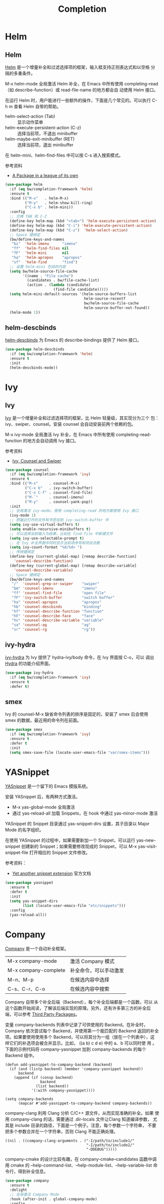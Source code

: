 #+TITLE:     Completion

* Helm
** Helm

  [[https://github.com/emacs-helm/helm][Helm]] 是一个增量补全和过滤选择项的框架，输入框支持正则表达式和以空格
分隔的多重条件。

  M-x helm-mode 全局激活 Helm 补全，在 Emacs 中所有使用
completing-read（如 describe-function）或 read-file-name 的地方都会自
动使用 Helm 接口。

  在运行 Helm 时，用户能进行一些额外的操作，下面是几个常见的。可以执行
C-h m 查看 Helm 自带的帮助。
  - helm-select-action (Tab) :: 显示动作菜单
  - helm-execute-persistent-action (C-z) :: 选择当前项，不退出 minibuffer
  - helm-maybe-exit-minibuffer (RET)  :: 选择当前项，退出 minibuffer

  在 helm-mini、helm-find-files 中可以按 C-s 进入搜索模式。

  参考资料
  - [[https://tuhdo.github.io/helm-intro.html][A Package in a league of its own]]

#+BEGIN_SRC emacs-lisp
  (use-package helm
    :if (eq bw/completion-framework 'helm)
    :ensure t
    :bind (("M-x"   . helm-M-x)
           ("M-y"   . helm-show-kill-ring)
           ("C-x b" . helm-mini))
    :config
    ;; 交换 TAB 和 C-Z
    (define-key helm-map (kbd "<tab>") 'helm-execute-persistent-action)
    (define-key helm-map (kbd "C-i") 'helm-execute-persistent-action)
    (define-key helm-map (kbd "C-z")  'helm-select-action)
    ;; Space 键绑定
    (bw/define-keys-and-names
     "bi"  'helm-imenu      "imenu"
     "ff"  'helm-find-files nil
     "fF"  'helm-mini       nil
     "ha"  'helm-apropos    "apropos"
     "sf"  'helm-find       "find")
    ;; 设置 helm-mini 包括的内容
    (setq bw/helm-source-file-cache
          '((name . "File cache")
            (candidates . bw/file-cache-list)
            (action . (lambda (candidate)
                        (find-file candidate)))))
    (setq helm-mini-default-sources '(helm-source-buffers-list
                                      helm-source-recentf
                                      bw/helm-source-file-cache
                                      helm-source-buffer-not-found))
    (helm-mode 1))
#+END_SRC

** helm-descbinds

  [[https://github.com/emacs-helm/helm-descbinds][helm-descbinds]] 为 Emacs 的 describe-bindings 提供了 Helm 接口。

#+BEGIN_SRC emacs-lisp
  (use-package helm-descbinds
    :if (eq bw/completion-framework 'helm)
    :ensure t
    :init
    (helm-descbinds-mode))
#+END_SRC

* Ivy
** Ivy
  [[https://github.com/abo-abo/swiper][Ivy]] 是一个增量补全和过滤选择项的框架，比 Helm 轻量级，其实现分为三个
包：ivy、swiper、counsel。安装 counsel 会自动安装前两个依赖的包。

  M-x ivy-mode 全局激活 Ivy 补全，在 Emacs 中所有使用
completing-read-function 的地方会自动调用 Ivy 接口。

  参考资料
  - [[https://writequit.org/denver-emacs/presentations/2017-04-11-ivy.html][Ivy, Counsel and Swiper]]

#+BEGIN_SRC emacs-lisp
  (use-package counsel
    :if (eq bw/completion-framework 'ivy)
    :ensure t
    :bind (("M-x"     . counsel-M-x)
           ("C-x b"   . ivy-switch-buffer)
           ("C-x C-f" . counsel-find-file)
           ("M-`"     . counsel-imenu)
           ("M-y"     . counsel-yank-pop))
    :init
    ;; 全局激活 ivy-mode，使用 completing-read 的地方都使用 Ivy 接口
    (ivy-mode 1)
    ;; 把最近打开的文件和书签加到 ivy-switch-buffer 中
    (setq ivy-use-virtual-buffers t)
    (setq enable-recursive-minibuffers t)
    ;; 可以选择当前输入为结果，比如在 find-file 中新建文件
    (setq ivy-use-selectable-prompt t)
    ;; 在 Ivy 补全界面中同时显示当前项序号和项目总数
    (setq ivy-count-format "%d/%d> ")
    ;; 传统键绑定
    (define-key (current-global-map) [remap describe-function]
      'counsel-describe-function)
    (define-key (current-global-map) [remap describe-variable]
      'counsel-describe-variable)
    ;; Space 键绑定
    (bw/define-keys-and-names
     "/"  'counsel-grep-or-swiper    "swiper"
     "bm" 'counsel-imenu             "imenu"
     "ff" 'counsel-find-file         "open file"
     "fF" 'ivy-switch-buffer         "switch buffer"
     "ha" 'counsel-apropos           "apropos"
     "hb" 'counsel-descbinds         "binding"
     "hf" 'counsel-describe-function "function"
     "hF" 'counsel-describe-face     "face"
     "hv" 'counsel-describe-variable "variable"
     "sa" 'counsel-ag                "ag"
     "sr" 'counsel-rg                "rg"))
#+END_SRC

** ivy-hydra

  [[https://github.com/abo-abo/swiper][ivy-hydra]] 为 Ivy 提供了 hydra-ivy/body 命令，在 Ivy 界面按 C-o，可以
调出 [[https://github.com/abo-abo/hydra][Hydra]] 的功能介绍界面。

#+BEGIN_SRC emacs-lisp
  (use-package ivy-hydra
    :if (eq bw/completion-framework 'ivy)
    :ensure t
    :defer t)
#+END_SRC

** smex

  Ivy 的 counsel-M-x 缺省命令列表的排序是固定的，安装了 smex 后会使用
smex 的数据，最近用的命令列在前面。

#+BEGIN_SRC emacs-lisp
  (use-package smex
    :if (eq bw/completion-framework 'ivy)
    :ensure t
    :defer t
    :init
    (setq smex-save-file (locate-user-emacs-file "var/smex-items")))
#+END_SRC

* YASnippet

  [[https://github.com/joaotavora/yasnippet][YASnippet]] 是一个留下的 Emacs 模版系统。

  安装 YASnippet 后，有两种方式激活。
  - M-x yas-global-mode 全局激活
  - 通过 yas-reload-all 加载 Snippets，在 hook 中通过 yas-minor-mode
    激活

  YASnippet 的 Snippet 目录通过 yas-snippet-dirs 设置，其子目录以
Major Mode 的名字组织。

  在使用 YASnippet 的过程中，如果需要新加一个 Snippet，可以运行
yas-new-snippet 创建新的 Snippet；如果需要修改现成的 Snippet，可以 M-x
yas-visit-snippet-file 打开相应的 Snippet 文件修改。

  参考资料：
  - [[http://joaotavora.github.io/yasnippet/][Yet another snippet extension]] 官方文档

#+BEGIN_SRC emacs-lisp
  (use-package yasnippet
    :ensure t
    :defer t
    :init
    (setq yas-snippet-dirs
          (list (locate-user-emacs-file "etc/snippets")))
    :config
    (yas-reload-all))
#+END_SRC

* Company

  [[http://company-mode.github.io/][Company]] 是一个自动补全框架。

  | M-x company-mode     | 激活 Company 模式      |
  | M-x company-complete | 补全命令，可以手动激发 |
  | M-n、M-p             | 在候选内容中选择       |
  | C-s、C-r、C-o        | 在候选内容中搜索       |

  Company 自带多个补全后端（Backend），每个补全后端都是一个函数，可以
从这个函数开始阅读，了解该后端实现的原理。另外，还有许多第三方的补全后
端，可以参考 [[https://github.com/company-mode/company-mode/wiki/Third-Party-Packages][Third Party Packages]]。

  变量 company-backends 列表中记录了可供使用的 Backend。在补全时，
Company 依次尝试每个 Backend，并使用第一个能匹配的 Backend 返回的补全
项。如果要使用使用多个 Backend，可以将其分为一组（放在一个列表中），这
样它们的补选项会被合并显示。比如， ((a b) c d e) 中的 a、b 可以同时使
用 。下面的示例代码将 company-yasnippet 加到 company-backends 的每个
Backend 组中。

#+BEGIN_SRC emacs-lisp-example
  (defun add-yasnippet-to-company-backend (backend)
    (if (and (listp backend) (member 'company-yasnippet backend))
        backend
      (append (if (consp backend)
                  backend
                (list backend))
              '(:with company-yasnippet))))

  (setq company-backends
        (mapcar #'add-yasnippet-to-company-backend company-backends))
#+END_SRC

  company-clang 利用 Clang 分析 C/C++ 源文件，从而实现准确的补全。如果
使用 company-clang 的话，需要通过 .dir-locals 文件让Clang 知道编译参数，
尤其是 include 目录的路径，下面是一个例子。注意，每个参数一个字符串，
不要把多个参数合并在一个字符串，否则 Clang 不能正确处理。

#+BEGIN_SRC emacs-lisp-example
  ((nil . ((company-clang-arguments . ("-I/path/to/include1/"
                                       "-I/path/to/include2/"
                                       "-DDEBUG")))))
#+END_SRC

  company-cmake 的设计比较有趣，在 company-cmake--candidates 函数中调
用 cmake 的 --help-command-list、--help-module-list、--help-variable-list
命令行，得到补全信息。

#+BEGIN_SRC emacs-lisp
  (use-package company
    :ensure t
    :delight
    ;; 全局激活 Company Mode
    :hook (after-init . global-company-mode)
    :config
    ;; 激发补全前等待时间，缺省是 0.5，修改成 0.1 会快一点
    (setq company-idle-delay 0.1))
#+END_SRC

* Marginalia

  [[https://github.com/minad/marginalia][Marginalia]] 为 minibuffer 的 Completion 候选项提供 Annotation。其支持的
Annotation 有 File、Buffer、Function、Variable、Library 等。可以通过变量
marginalia-annotator-registry 查看详细列表。

#+BEGIN_SRC emacs-lisp
  (use-package marginalia
    :bind (:map minibuffer-local-map
                ;; 切换显示内容
                ("M-A" . marginalia-cycle))
    :init
    (marginalia-mode))
#+END_SRC
